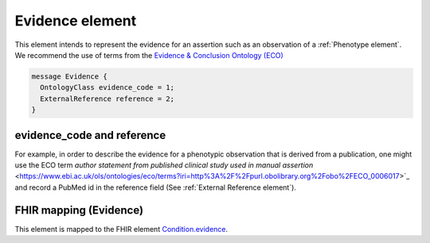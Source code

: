 .. _rstevidence:

================
Evidence element
================

This element intends to represent the evidence for an assertion such as an observation of a :ref:`Phenotype element`.
We recommend the use of terms from the `Evidence & Conclusion Ontology (ECO) <http://purl.obolibrary.org/obo/eco.owl>`_

.. code-block:: proto

  message Evidence {
    OntologyClass evidence_code = 1;
    ExternalReference reference = 2;
  }


evidence_code and reference
===========================
For example, in order to describe the evidence for a phenotypic observation that is derived from a publication, one might use
the ECO term `author statement from published clinical study used in manual assertion` <https://www.ebi.ac.uk/ols/ontologies/eco/terms?iri=http%3A%2F%2Fpurl.obolibrary.org%2Fobo%2FECO_0006017>`_ and record a PubMed id in the reference field
(See :ref:`External Reference element`). 



FHIR mapping (Evidence)
=======================
This element is mapped to the FHIR
element `Condition.evidence <https://www.hl7.org/fhir/condition-definitions.html#Condition.evidence>`_.
